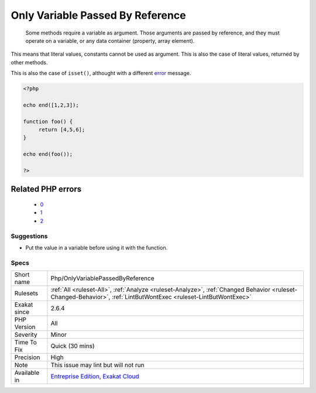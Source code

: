 .. _php-onlyvariablepassedbyreference:

.. _only-variable-passed-by-reference:

Only Variable Passed By Reference
+++++++++++++++++++++++++++++++++

  Some methods require a variable as argument. Those arguments are passed by reference, and they must operate on a variable, or any data container (property, array element). 

This means that literal values, constants cannot be used as argument. This is also the case of literal values, returned by other methods.

This is also the case of ``isset()``, althought with a different `error <https://www.php.net/error>`_ message.

.. code-block:: php
   
   <?php
   
   echo end([1,2,3]);
   
   function foo() {
   	return [4,5,6];
   }
   
   echo end(foo());
   
   ?>
Related PHP errors 
-------------------

  + `0 <https://php-errors.readthedocs.io/en/latest/messages/Argument+%231+%28%24array%29+could+not+be+passed+by+reference.html>`_
  + `1 <https://php-errors.readthedocs.io/en/latest/messages/Argument+%231+%28%24array%29+cannot+be+passed+by+reference.html>`_
  + `2 <https://php-errors.readthedocs.io/en/latest/messages/Cannot+use+isset%28%29+on+the+result+of+an+expression+%28you+can+use+%22null+%21%3D%3D+expression%22+instead%29.html>`_




Suggestions
___________

* Put the value in a variable before using it with the function.




Specs
_____

+--------------+------------------------------------------------------------------------------------------------------------------------------------------------------------------+
| Short name   | Php/OnlyVariablePassedByReference                                                                                                                                |
+--------------+------------------------------------------------------------------------------------------------------------------------------------------------------------------+
| Rulesets     | :ref:`All <ruleset-All>`, :ref:`Analyze <ruleset-Analyze>`, :ref:`Changed Behavior <ruleset-Changed-Behavior>`, :ref:`LintButWontExec <ruleset-LintButWontExec>` |
+--------------+------------------------------------------------------------------------------------------------------------------------------------------------------------------+
| Exakat since | 2.6.4                                                                                                                                                            |
+--------------+------------------------------------------------------------------------------------------------------------------------------------------------------------------+
| PHP Version  | All                                                                                                                                                              |
+--------------+------------------------------------------------------------------------------------------------------------------------------------------------------------------+
| Severity     | Minor                                                                                                                                                            |
+--------------+------------------------------------------------------------------------------------------------------------------------------------------------------------------+
| Time To Fix  | Quick (30 mins)                                                                                                                                                  |
+--------------+------------------------------------------------------------------------------------------------------------------------------------------------------------------+
| Precision    | High                                                                                                                                                             |
+--------------+------------------------------------------------------------------------------------------------------------------------------------------------------------------+
| Note         | This issue may lint but will not run                                                                                                                             |
+--------------+------------------------------------------------------------------------------------------------------------------------------------------------------------------+
| Available in | `Entreprise Edition <https://www.exakat.io/entreprise-edition>`_, `Exakat Cloud <https://www.exakat.io/exakat-cloud/>`_                                          |
+--------------+------------------------------------------------------------------------------------------------------------------------------------------------------------------+


